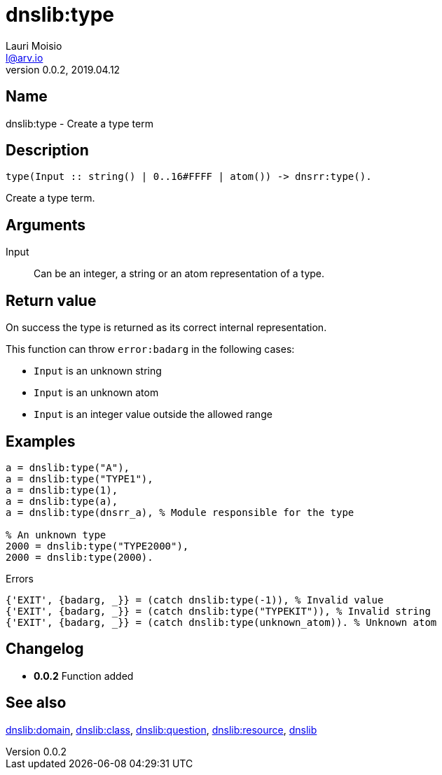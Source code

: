 = dnslib:type
Lauri Moisio <l@arv.io>
Version 0.0.2, 2019.04.12
:ext-relative: {outfilesuffix}

== Name

dnslib:type - Create a type term

== Description

[source,erlang]
----
type(Input :: string() | 0..16#FFFF | atom()) -> dnsrr:type().
----

Create a type term.

== Arguments

Input::

Can be an integer, a string or an atom representation of a type.

== Return value

On success the type is returned as its correct internal representation.

This function can throw `error:badarg` in the following cases:

* `Input` is an unknown string
* `Input` is an unknown atom
* `Input` is an integer value outside the allowed range


== Examples

[source,erlang]
----
a = dnslib:type("A"),
a = dnslib:type("TYPE1"),
a = dnslib:type(1),
a = dnslib:type(a),
a = dnslib:type(dnsrr_a), % Module responsible for the type

% An unknown type
2000 = dnslib:type("TYPE2000"),
2000 = dnslib:type(2000).
----

.Errors
[source,erlang]
----
{'EXIT', {badarg, _}} = (catch dnslib:type(-1)), % Invalid value
{'EXIT', {badarg, _}} = (catch dnslib:type("TYPEKIT")), % Invalid string
{'EXIT', {badarg, _}} = (catch dnslib:type(unknown_atom)). % Unknown atom
----

== Changelog

* *0.0.2* Function added

== See also

link:dnslib.domain{ext-relative}[dnslib:domain],
link:dnslib.class{ext-relative}[dnslib:class],
link:dnslib.question{ext-relative}[dnslib:question],
link:dnslib.resource{ext-relative}[dnslib:resource],
link:dnslib{ext-relative}[dnslib]
